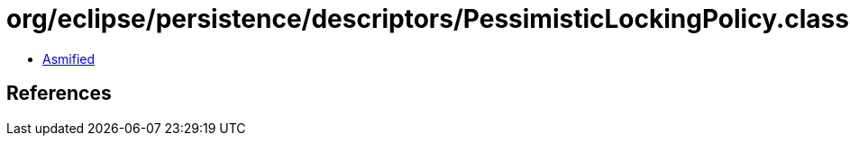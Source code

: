 = org/eclipse/persistence/descriptors/PessimisticLockingPolicy.class

 - link:PessimisticLockingPolicy-asmified.java[Asmified]

== References

